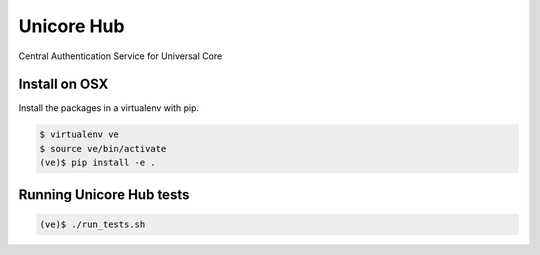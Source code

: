 Unicore Hub
===========

Central Authentication Service for Universal Core

Install on OSX
--------------

Install the packages in a virtualenv with pip.

.. code-block:: bash

    $ virtualenv ve
    $ source ve/bin/activate
    (ve)$ pip install -e .

Running Unicore Hub tests
-------------------------

.. code-block:: bash

    (ve)$ ./run_tests.sh
